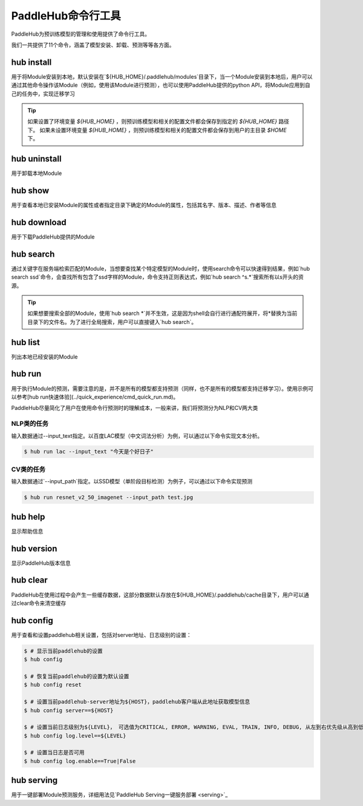 ===========================
PaddleHub命令行工具
===========================

PaddleHub为预训练模型的管理和使用提供了命令行工具。

我们一共提供了11个命令，涵盖了模型安装、卸载、预测等等各方面。

hub install
==================

用于将Module安装到本地，默认安装在`${HUB_HOME}/.paddlehub/modules`目录下，当一个Module安装到本地后，用户可以通过其他命令操作该Module（例如，使用该Module进行预测），也可以使用PaddleHub提供的python API，将Module应用到自己的任务中，实现迁移学习

.. tip::

    如果设置了环境变量 *${HUB_HOME}* ，则预训练模型和相关的配置文件都会保存到指定的 *${HUB_HOME}* 路径下。
    如果未设置环境变量 *${HUB_HOME}* ，则预训练模型和相关的配置文件都会保存到用户的主目录 *$HOME* 下。

hub uninstall
==================

用于卸载本地Module

hub show
==================

用于查看本地已安装Module的属性或者指定目录下确定的Module的属性，包括其名字、版本、描述、作者等信息

hub download
==================

用于下载PaddleHub提供的Module

hub search
==================

通过关键字在服务端检索匹配的Module，当想要查找某个特定模型的Module时，使用search命令可以快速得到结果，例如`hub search ssd`命令，会查找所有包含了ssd字样的Module，命令支持正则表达式，例如`hub search ^s.*`搜索所有以s开头的资源。

.. tip::
    
    如果想要搜索全部的Module，使用`hub search \*`并不生效，这是因为shell会自行进行通配符展开，将\*替换为当前目录下的文件名。为了进行全局搜索，用户可以直接键入`hub search`。


hub list
==================

列出本地已经安装的Module

hub run
==================

用于执行Module的预测，需要注意的是，并不是所有的模型都支持预测（同样，也不是所有的模型都支持迁移学习）。使用示例可以参考[hub run快速体验](../quick_experience/cmd_quick_run.md)。

PaddleHub尽量简化了用户在使用命令行预测时的理解成本，一般来讲，我们将预测分为NLP和CV两大类

NLP类的任务
---------------
输入数据通过--input_text指定。以百度LAC模型（中文词法分析）为例，可以通过以下命令实现文本分析。


.. code-block:: console

    $ hub run lac --input_text "今天是个好日子"


CV类的任务
---------------

输入数据通过`--input_path`指定。以SSD模型（单阶段目标检测）为例子，可以通过以下命令实现预测

.. code-block:: console

    $ hub run resnet_v2_50_imagenet --input_path test.jpg

hub help
==================

显示帮助信息

hub version
==================

显示PaddleHub版本信息

hub clear
==================

PaddleHub在使用过程中会产生一些缓存数据，这部分数据默认存放在${HUB_HOME}/.paddlehub/cache目录下，用户可以通过clear命令来清空缓存

hub config
==================

用于查看和设置paddlehub相关设置，包括对server地址、日志级别的设置：

.. code-block:: console

    $ # 显示当前paddlehub的设置
    $ hub config 
    
    $ # 恢复当前paddlehub的设置为默认设置
    $ hub config reset 
    
    $ # 设置当前paddlehub-server地址为${HOST}，paddlehub客户端从此地址获取模型信息
    $ hub config server==${HOST} 
    
    $ # 设置当前日志级别为${LEVEL}， 可选值为CRITICAL, ERROR, WARNING, EVAL, TRAIN, INFO, DEBUG, 从左到右优先级从高到低
    $ hub config log.level==${LEVEL} 
    
    $ # 设置当日志是否可用
    $ hub config log.enable==True|False 

hub serving
==================

用于一键部署Module预测服务，详细用法见`PaddleHub Serving一键服务部署 <serving>`_
